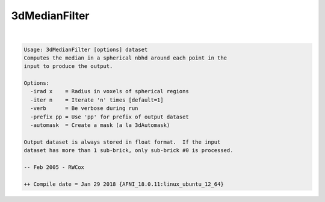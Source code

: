 **************
3dMedianFilter
**************

.. _3dMedianFilter:

.. contents:: 
    :depth: 4 

| 

.. code-block:: none

    Usage: 3dMedianFilter [options] dataset
    Computes the median in a spherical nbhd around each point in the
    input to produce the output.
    
    Options:
      -irad x    = Radius in voxels of spherical regions
      -iter n    = Iterate 'n' times [default=1]
      -verb      = Be verbose during run
      -prefix pp = Use 'pp' for prefix of output dataset
      -automask  = Create a mask (a la 3dAutomask)
    
    Output dataset is always stored in float format.  If the input
    dataset has more than 1 sub-brick, only sub-brick #0 is processed.
    
    -- Feb 2005 - RWCox
    
    ++ Compile date = Jan 29 2018 {AFNI_18.0.11:linux_ubuntu_12_64}
